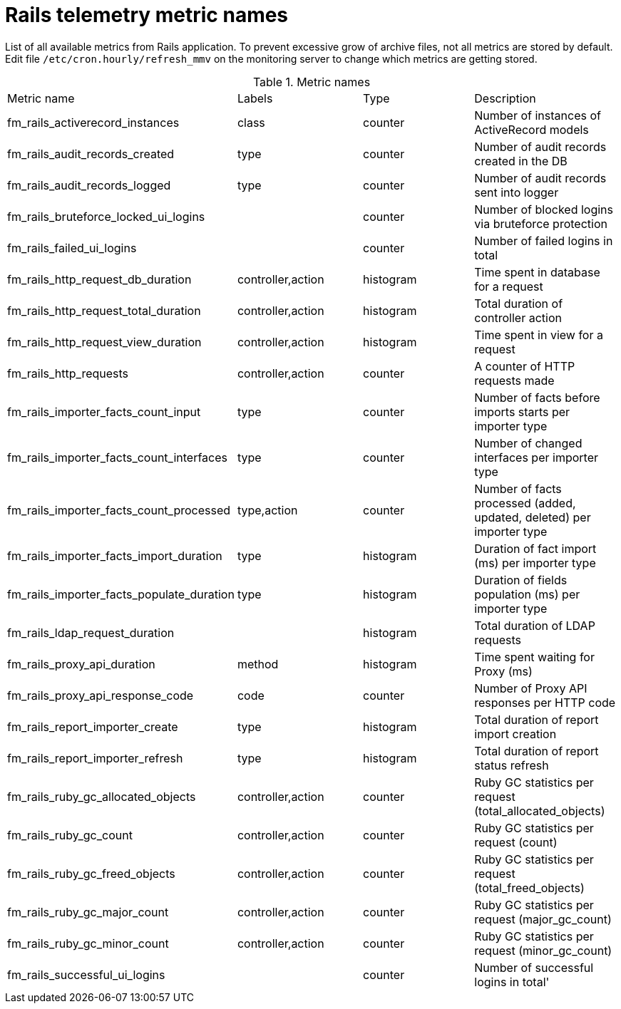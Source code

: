 [id='rails_telemetry_{context}']
= Rails telemetry metric names

List of all available metrics from Rails application. To prevent excessive grow of archive files, not all metrics are stored by default. Edit file `/etc/cron.hourly/refresh_mmv` on the monitoring server to change which metrics are getting stored.

[id='tasks']
.Metric names
|====
| Metric name | Labels | Type | Description
| fm_rails_activerecord_instances | class | counter | Number of instances of ActiveRecord models
| fm_rails_audit_records_created | type | counter | Number of audit records created in the DB
| fm_rails_audit_records_logged | type | counter | Number of audit records sent into logger
| fm_rails_bruteforce_locked_ui_logins |  | counter | Number of blocked logins via bruteforce protection
| fm_rails_failed_ui_logins |  | counter | Number of failed logins in total
| fm_rails_http_request_db_duration | controller,action | histogram | Time spent in database for a request
| fm_rails_http_request_total_duration | controller,action | histogram | Total duration of controller action
| fm_rails_http_request_view_duration | controller,action | histogram | Time spent in view for a request
| fm_rails_http_requests | controller,action | counter | A counter of HTTP requests made
| fm_rails_importer_facts_count_input | type | counter | Number of facts before imports starts per importer type
| fm_rails_importer_facts_count_interfaces | type | counter | Number of changed interfaces per importer type
| fm_rails_importer_facts_count_processed | type,action | counter | Number of facts processed (added, updated, deleted) per importer type
| fm_rails_importer_facts_import_duration | type | histogram | Duration of fact import (ms) per importer type
| fm_rails_importer_facts_populate_duration | type | histogram | Duration of fields population (ms) per importer type
| fm_rails_ldap_request_duration |  | histogram | Total duration of LDAP requests
| fm_rails_proxy_api_duration | method | histogram | Time spent waiting for Proxy (ms)
| fm_rails_proxy_api_response_code | code | counter | Number of Proxy API responses per HTTP code
| fm_rails_report_importer_create | type | histogram | Total duration of report import creation
| fm_rails_report_importer_refresh | type | histogram | Total duration of report status refresh
| fm_rails_ruby_gc_allocated_objects | controller,action | counter | Ruby GC statistics per request (total_allocated_objects)
| fm_rails_ruby_gc_count | controller,action | counter | Ruby GC statistics per request (count)
| fm_rails_ruby_gc_freed_objects | controller,action | counter | Ruby GC statistics per request (total_freed_objects)
| fm_rails_ruby_gc_major_count | controller,action | counter | Ruby GC statistics per request (major_gc_count)
| fm_rails_ruby_gc_minor_count | controller,action | counter | Ruby GC statistics per request (minor_gc_count)
| fm_rails_successful_ui_logins |  | counter | Number of successful logins in total'
|====
